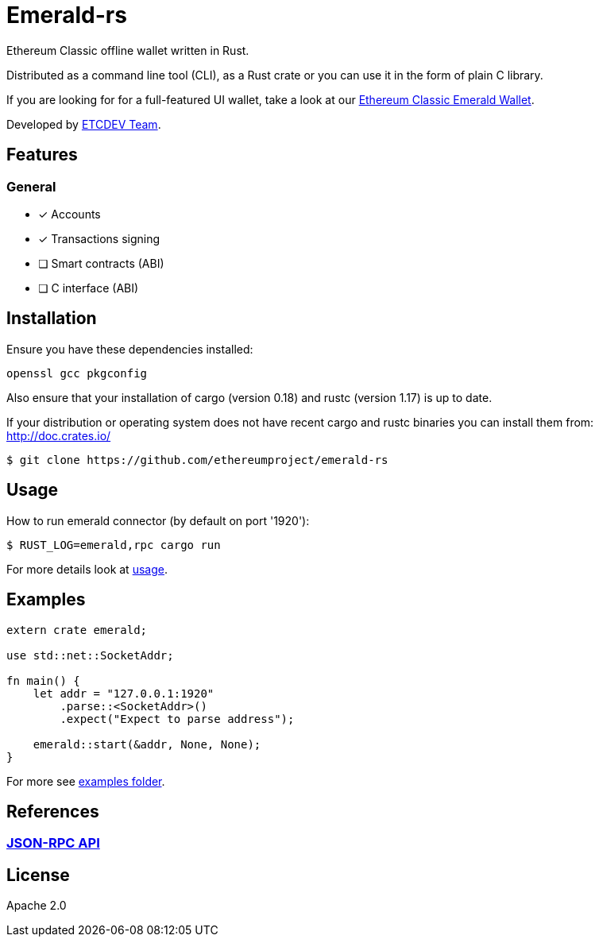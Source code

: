 :rootdir: .
:icons: font
:imagesdir: {rootdir}/images

ifdef::env-github,env-browser[:badges:]
ifdef::env-github,env-browser[:outfilesuffix: .adoc]

ifndef::badges[]
= Emerald-rs
endif::[]

ifdef::badges[]
= Emerald-rs image:https://img.shields.io/travis/ethereumproject/emerald-rs/master.svg?style=flat-square["Build Status", link="https://travis-ci.org/ethereumproject/emerald-rs"] image:https://img.shields.io/appveyor/ci/dulanov/emerald-rs/master.svg?style=flat-square["Build Status", link="https://ci.appveyor.com/project/dulanov/emerald-rs"] image:https://img.shields.io/badge/License-Apache%202.0-blue.svg?style=flat-square&maxAge=2592000["License", link="https://github.com/ethereumproject/emerald-rs/blob/master/LICENSE"]
endif::[]

Ethereum Classic offline wallet written in Rust.

Distributed as a command line tool (CLI), as a Rust crate or you can use it in the form of plain C library.

If you are looking for for a full-featured UI wallet, take a look at our link:https://github.com/ethereumproject/emerald-wallet[Ethereum Classic Emerald Wallet].

Developed by link:http://www.etcdevteam.com/[ETCDEV Team].

== Features

=== General

* [x] Accounts
* [x] Transactions signing
* [ ] Smart contracts (ABI)
* [ ] C interface (ABI)

== Installation

Ensure you have these dependencies installed:

----
openssl gcc pkgconfig
----

Also ensure that your installation of cargo (version 0.18) and rustc (version 1.17) is up to date.

If your distribution or operating system does not have recent cargo and rustc binaries you can install them from: http://doc.crates.io/

----
$ git clone https://github.com/ethereumproject/emerald-rs
----

== Usage

How to run emerald connector (by default on port '1920'):

----
$ RUST_LOG=emerald,rpc cargo run
----

For more details look at link:./usage.txt[usage].

== Examples

----
extern crate emerald;

use std::net::SocketAddr;

fn main() {
    let addr = "127.0.0.1:1920"
        .parse::<SocketAddr>()
        .expect("Expect to parse address");

    emerald::start(&addr, None, None);
}
----

For more see link:./examples[examples folder].

== References

=== <<docs/api.adoc#,JSON-RPC API>>

== License

Apache 2.0
